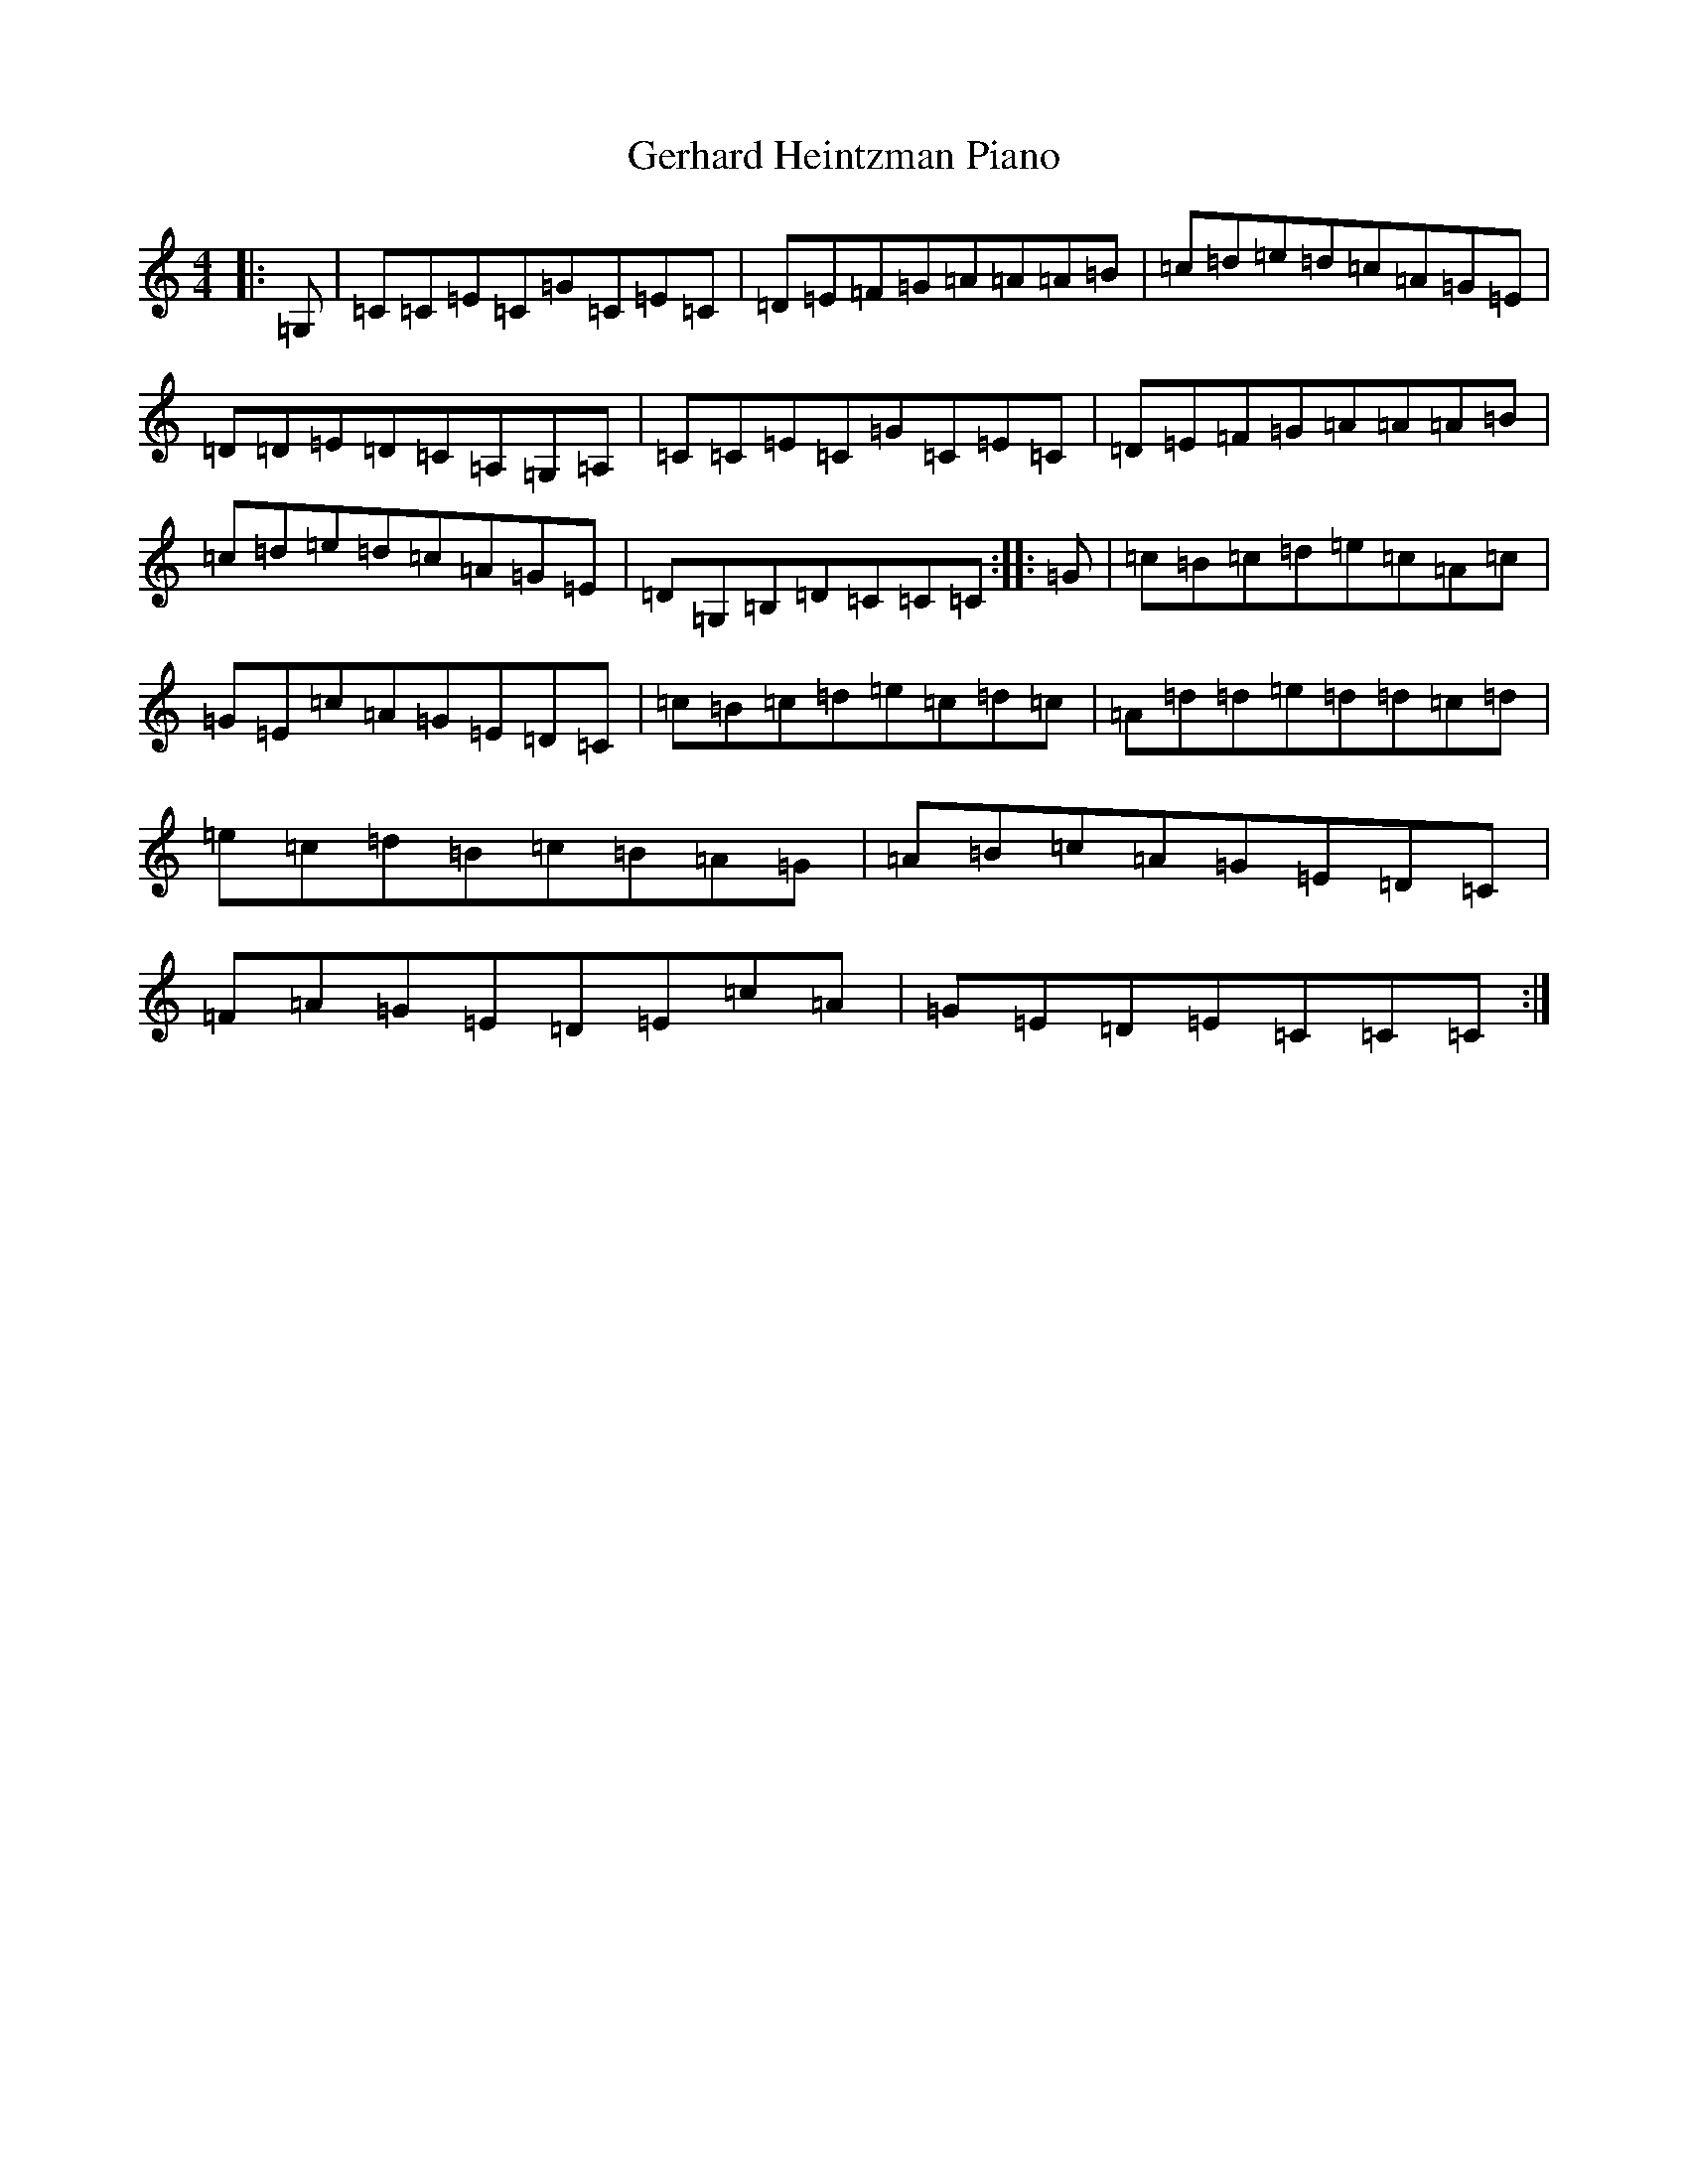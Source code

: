 X: 7868
T: Gerhard Heintzman Piano
S: https://thesession.org/tunes/11377#setting11377
R: reel
M:4/4
L:1/8
K: C Major
|:=G,|=C=C=E=C=G=C=E=C|=D=E=F=G=A=A=A=B|=c=d=e=d=c=A=G=E|=D=D=E=D=C=A,=G,=A,|=C=C=E=C=G=C=E=C|=D=E=F=G=A=A=A=B|=c=d=e=d=c=A=G=E|=D=G,=B,=D=C=C=C:||:=G|=c=B=c=d=e=c=A=c|=G=E=c=A=G=E=D=C|=c=B=c=d=e=c=d=c|=A=d=d=e=d=d=c=d|=e=c=d=B=c=B=A=G|=A=B=c=A=G=E=D=C|=F=A=G=E=D=E=c=A|=G=E=D=E=C=C=C:|